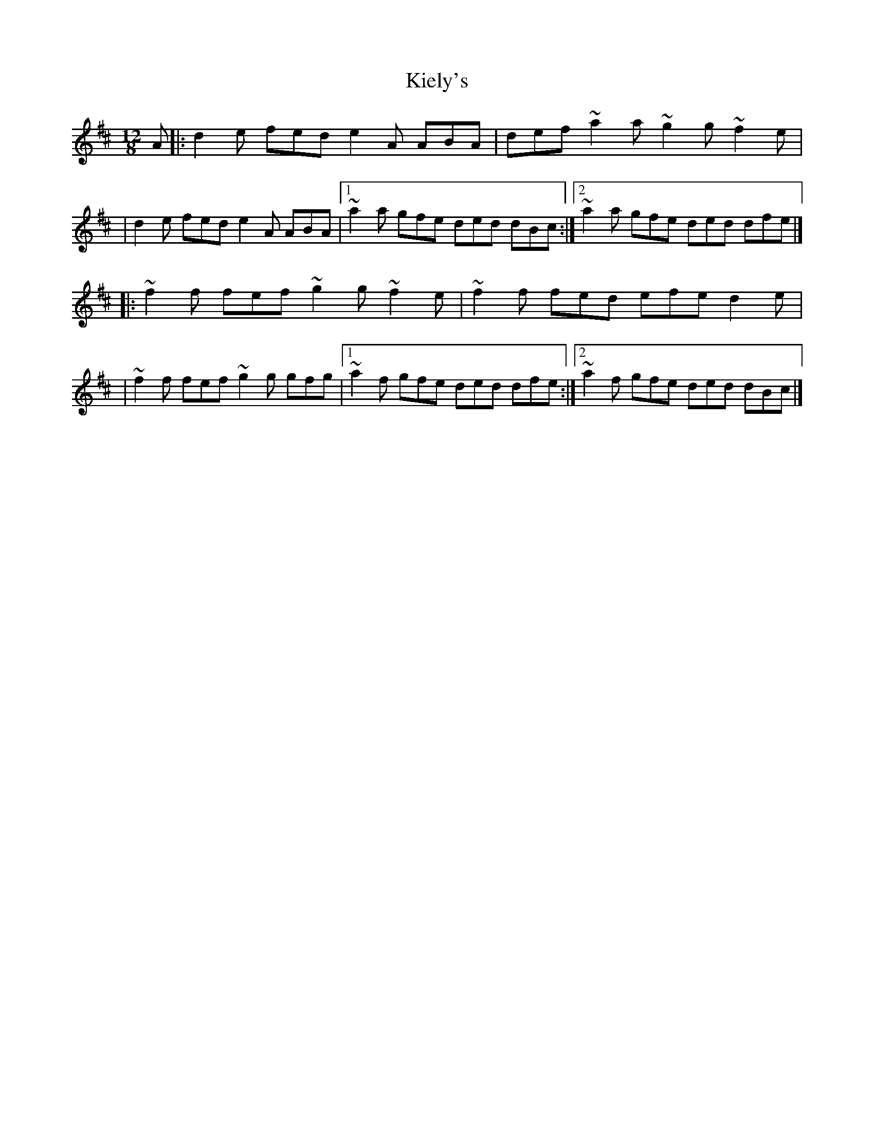 X:1
T:Kiely's
R:slide
M:12/8
L:1/8
K:D
A|:d2e fed e2A ABA|def ~a2a ~g2g ~f2e|
|d2e fed e2A ABA|1 ~a2a gfe ded dBc:|2 ~a2a gfe ded dfe|]
|:~f2f fef ~g2g ~f2e|~f2f fed efe d2e|
|~f2f fef ~g2g gfg|1 ~a2f gfe ded dfe:|2 ~a2f gfe ded dBc|]